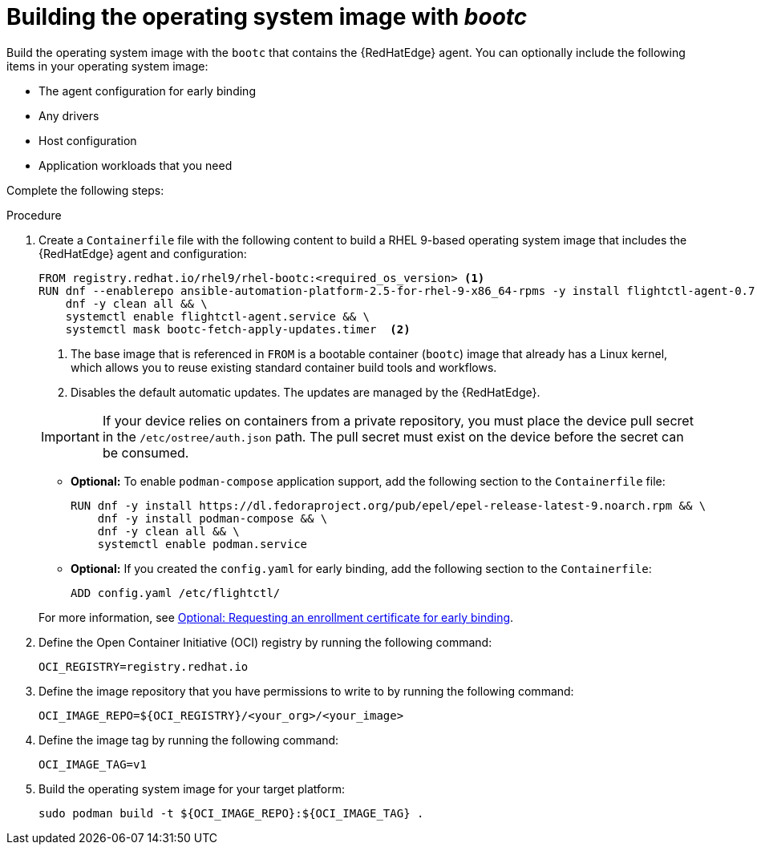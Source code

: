 :_mod-docs-content-type: PROCEDURE

[id="edge-manager-build-bootc-image"]

= Building the operating system image with _bootc_

Build the operating system image with the `bootc` that contains the {RedHatEdge} agent. 
You can optionally include the following items in your operating system image:

* The agent configuration for early binding
* Any drivers
* Host configuration
* Application workloads that you need

Complete the following steps:

.Procedure

. Create a `Containerfile` file with the following content to build a RHEL 9-based operating system image that includes the {RedHatEdge} agent and configuration:

+
[source,bash]
----
FROM registry.redhat.io/rhel9/rhel-bootc:<required_os_version> <1>
RUN dnf --enablerepo ansible-automation-platform-2.5-for-rhel-9-x86_64-rpms -y install flightctl-agent-0.7.2-1.el9fc  && \
    dnf -y clean all && \
    systemctl enable flightctl-agent.service && \
    systemctl mask bootc-fetch-apply-updates.timer  <2>
----
<1> The base image that is referenced in `FROM` is a bootable container (`bootc`) image that already has a Linux kernel, which allows you to reuse existing standard container build tools and workflows.
<2> Disables the default automatic updates. The updates are managed by the {RedHatEdge}.

+
[IMPORTANT]
====
If your device relies on containers from a private repository, you must place the device pull secret in the `/etc/ostree/auth.json` path. 
The pull secret must exist on the device before the secret can be consumed.
====

** *Optional:* To enable `podman-compose` application support, add the following section to the `Containerfile` file:

+
[source,bash]
----
RUN dnf -y install https://dl.fedoraproject.org/pub/epel/epel-release-latest-9.noarch.rpm && \
    dnf -y install podman-compose && \
    dnf -y clean all && \
    systemctl enable podman.service
----

** *Optional:* If you created the `config.yaml` for early binding, add the following section to the `Containerfile`:

+
[source,bash]
----
ADD config.yaml /etc/flightctl/
----

+
For more information, see xref:edge-manager-request-cert[Optional: Requesting an enrollment certificate for early binding].

. Define the Open Container Initiative (OCI) registry by running the following command:

+
[source,bash]
----
OCI_REGISTRY=registry.redhat.io
----

. Define the image repository that you have permissions to write to by running the following command:

+
[source,bash]
----
OCI_IMAGE_REPO=${OCI_REGISTRY}/<your_org>/<your_image>
----

. Define the image tag by running the following command:

+
[source,bash]
----
OCI_IMAGE_TAG=v1
----

. Build the operating system image for your target platform:

+
[source,bash]
----
sudo podman build -t ${OCI_IMAGE_REPO}:${OCI_IMAGE_TAG} .
----
